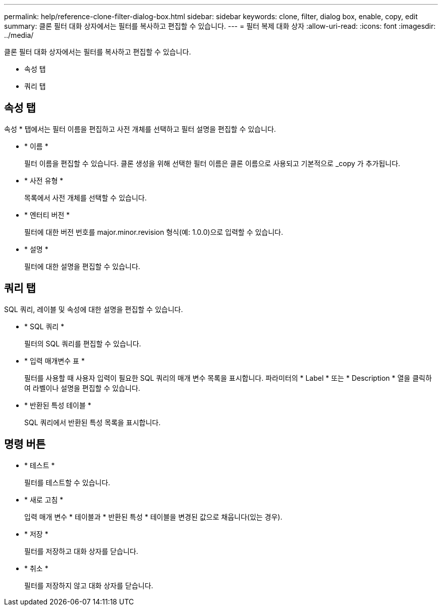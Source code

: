 ---
permalink: help/reference-clone-filter-dialog-box.html 
sidebar: sidebar 
keywords: clone, filter, dialog box, enable, copy, edit 
summary: 클론 필터 대화 상자에서는 필터를 복사하고 편집할 수 있습니다. 
---
= 필터 복제 대화 상자
:allow-uri-read: 
:icons: font
:imagesdir: ../media/


[role="lead"]
클론 필터 대화 상자에서는 필터를 복사하고 편집할 수 있습니다.

* 속성 탭
* 쿼리 탭




== 속성 탭

속성 * 탭에서는 필터 이름을 편집하고 사전 개체를 선택하고 필터 설명을 편집할 수 있습니다.

* * 이름 *
+
필터 이름을 편집할 수 있습니다. 클론 생성을 위해 선택한 필터 이름은 클론 이름으로 사용되고 기본적으로 _copy 가 추가됩니다.

* * 사전 유형 *
+
목록에서 사전 개체를 선택할 수 있습니다.

* * 엔터티 버전 *
+
필터에 대한 버전 번호를 major.minor.revision 형식(예: 1.0.0)으로 입력할 수 있습니다.

* * 설명 *
+
필터에 대한 설명을 편집할 수 있습니다.





== 쿼리 탭

SQL 쿼리, 레이블 및 속성에 대한 설명을 편집할 수 있습니다.

* * SQL 쿼리 *
+
필터의 SQL 쿼리를 편집할 수 있습니다.

* * 입력 매개변수 표 *
+
필터를 사용할 때 사용자 입력이 필요한 SQL 쿼리의 매개 변수 목록을 표시합니다. 파라미터의 * Label * 또는 * Description * 열을 클릭하여 라벨이나 설명을 편집할 수 있습니다.

* * 반환된 특성 테이블 *
+
SQL 쿼리에서 반환된 특성 목록을 표시합니다.





== 명령 버튼

* * 테스트 *
+
필터를 테스트할 수 있습니다.

* * 새로 고침 *
+
입력 매개 변수 * 테이블과 * 반환된 특성 * 테이블을 변경된 값으로 채웁니다(있는 경우).

* * 저장 *
+
필터를 저장하고 대화 상자를 닫습니다.

* * 취소 *
+
필터를 저장하지 않고 대화 상자를 닫습니다.


